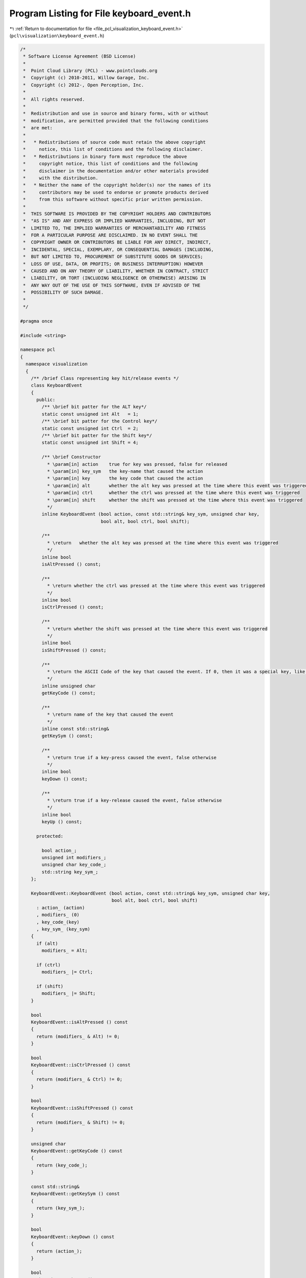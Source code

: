 
.. _program_listing_file_pcl_visualization_keyboard_event.h:

Program Listing for File keyboard_event.h
=========================================

|exhale_lsh| :ref:`Return to documentation for file <file_pcl_visualization_keyboard_event.h>` (``pcl\visualization\keyboard_event.h``)

.. |exhale_lsh| unicode:: U+021B0 .. UPWARDS ARROW WITH TIP LEFTWARDS

.. code-block:: cpp

   /*
    * Software License Agreement (BSD License)
    *
    *  Point Cloud Library (PCL) - www.pointclouds.org
    *  Copyright (c) 2010-2011, Willow Garage, Inc.
    *  Copyright (c) 2012-, Open Perception, Inc.
    *
    *  All rights reserved.
    *
    *  Redistribution and use in source and binary forms, with or without
    *  modification, are permitted provided that the following conditions
    *  are met:
    *
    *   * Redistributions of source code must retain the above copyright
    *     notice, this list of conditions and the following disclaimer.
    *   * Redistributions in binary form must reproduce the above
    *     copyright notice, this list of conditions and the following
    *     disclaimer in the documentation and/or other materials provided
    *     with the distribution.
    *   * Neither the name of the copyright holder(s) nor the names of its
    *     contributors may be used to endorse or promote products derived
    *     from this software without specific prior written permission.
    *
    *  THIS SOFTWARE IS PROVIDED BY THE COPYRIGHT HOLDERS AND CONTRIBUTORS
    *  "AS IS" AND ANY EXPRESS OR IMPLIED WARRANTIES, INCLUDING, BUT NOT
    *  LIMITED TO, THE IMPLIED WARRANTIES OF MERCHANTABILITY AND FITNESS
    *  FOR A PARTICULAR PURPOSE ARE DISCLAIMED. IN NO EVENT SHALL THE
    *  COPYRIGHT OWNER OR CONTRIBUTORS BE LIABLE FOR ANY DIRECT, INDIRECT,
    *  INCIDENTAL, SPECIAL, EXEMPLARY, OR CONSEQUENTIAL DAMAGES (INCLUDING,
    *  BUT NOT LIMITED TO, PROCUREMENT OF SUBSTITUTE GOODS OR SERVICES;
    *  LOSS OF USE, DATA, OR PROFITS; OR BUSINESS INTERRUPTION) HOWEVER
    *  CAUSED AND ON ANY THEORY OF LIABILITY, WHETHER IN CONTRACT, STRICT
    *  LIABILITY, OR TORT (INCLUDING NEGLIGENCE OR OTHERWISE) ARISING IN
    *  ANY WAY OUT OF THE USE OF THIS SOFTWARE, EVEN IF ADVISED OF THE
    *  POSSIBILITY OF SUCH DAMAGE.
    *
    */
   
   #pragma once
   
   #include <string>
   
   namespace pcl
   {
     namespace visualization
     {
       /** /brief Class representing key hit/release events */
       class KeyboardEvent
       {
         public:
           /** \brief bit patter for the ALT key*/
           static const unsigned int Alt   = 1;
           /** \brief bit patter for the Control key*/
           static const unsigned int Ctrl  = 2;
           /** \brief bit patter for the Shift key*/
           static const unsigned int Shift = 4;
   
           /** \brief Constructor
             * \param[in] action    true for key was pressed, false for released
             * \param[in] key_sym   the key-name that caused the action
             * \param[in] key       the key code that caused the action
             * \param[in] alt       whether the alt key was pressed at the time where this event was triggered
             * \param[in] ctrl      whether the ctrl was pressed at the time where this event was triggered
             * \param[in] shift     whether the shift was pressed at the time where this event was triggered
             */
           inline KeyboardEvent (bool action, const std::string& key_sym, unsigned char key, 
                                 bool alt, bool ctrl, bool shift);
   
           /**
             * \return   whether the alt key was pressed at the time where this event was triggered
             */
           inline bool 
           isAltPressed () const;
           
           /**
             * \return whether the ctrl was pressed at the time where this event was triggered
             */
           inline bool 
           isCtrlPressed () const;
           
           /**
             * \return whether the shift was pressed at the time where this event was triggered
             */
           inline bool 
           isShiftPressed () const;
   
           /**
             * \return the ASCII Code of the key that caused the event. If 0, then it was a special key, like ALT, F1, F2,... PgUp etc. Then the name of the key is in the keysym field.
             */
           inline unsigned char 
           getKeyCode () const;
           
           /**
             * \return name of the key that caused the event
             */
           inline const std::string& 
           getKeySym () const;
           
           /**
             * \return true if a key-press caused the event, false otherwise
             */
           inline bool 
           keyDown () const;
           
           /**
             * \return true if a key-release caused the event, false otherwise
             */
           inline bool 
           keyUp () const;
   
         protected:
   
           bool action_;
           unsigned int modifiers_;
           unsigned char key_code_;
           std::string key_sym_;
       };
   
       KeyboardEvent::KeyboardEvent (bool action, const std::string& key_sym, unsigned char key, 
                                     bool alt, bool ctrl, bool shift)
         : action_ (action)
         , modifiers_ (0)
         , key_code_(key)
         , key_sym_ (key_sym)
       {
         if (alt)
           modifiers_ = Alt;
   
         if (ctrl)
           modifiers_ |= Ctrl;
   
         if (shift)
           modifiers_ |= Shift;
       }
   
       bool 
       KeyboardEvent::isAltPressed () const
       {
         return (modifiers_ & Alt) != 0;
       }
   
       bool 
       KeyboardEvent::isCtrlPressed () const
       {
         return (modifiers_ & Ctrl) != 0;
       }
   
       bool 
       KeyboardEvent::isShiftPressed () const
       {
         return (modifiers_ & Shift) != 0;
       }
   
       unsigned char 
       KeyboardEvent::getKeyCode () const
       {
         return (key_code_);
       }
   
       const std::string& 
       KeyboardEvent::getKeySym () const
       {
         return (key_sym_);
       }
   
       bool 
       KeyboardEvent::keyDown () const
       {
         return (action_);
       }
   
       bool 
       KeyboardEvent::keyUp () const
       {
         return (!action_);
       }  
     } // namespace visualization
   } // namespace pcl
